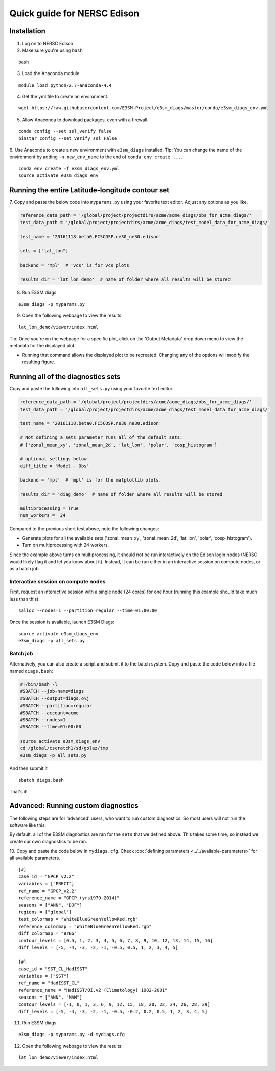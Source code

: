 
Quick guide for NERSC Edison
============================

Installation
------------

1. Log on to NERSC Edison

2. Make sure you're using ``bash``

::

    bash

3. Load the Anaconda module

::

    module load python/2.7-anaconda-4.4

4. Get the yml file to create an environment.

::

    wget https://raw.githubusercontent.com/E3SM-Project/e3sm_diags/master/conda/e3sm_diags_env.yml


5. Allow Anaconda to download packages, even with a firewall.

::

    conda config --set ssl_verify false
    binstar config --set verify_ssl False


6. Use Anaconda to create a new environment with ``e3sm_diags`` installed.
Tip: You can change the name of the environment by adding ``-n new_env_name`` to the end of ``conda env create ...``.

::

    conda env create -f e3sm_diags_env.yml
    source activate e3sm_diags_env


Running the entire Latitude-longitude contour set
-------------------------------------------------

7. Copy and paste the below code into ``myparams.py`` using your
favorite text editor. Adjust any options as you like. 

.. code:: python

    reference_data_path = '/global/project/projectdirs/acme/acme_diags/obs_for_acme_diags/'
    test_data_path = '/global/project/projectdirs/acme/acme_diags/test_model_data_for_acme_diags/'

    test_name = '20161118.beta0.FC5COSP.ne30_ne30.edison'

    sets = ["lat_lon"]

    backend = 'mpl'  # 'vcs' is for vcs plots

    results_dir = 'lat_lon_demo'  # name of folder where all results will be stored


8. Run E3SM diags.

::

    e3sm_diags -p myparams.py

9. Open the following webpage to view the results:

::

    lat_lon_demo/viewer/index.html


Tip: Once you're on the webpage for a specific plot, click on the 'Output Metadata' 
drop down menu to view the metadata for the displayed plot.

* Running that command allows the displayed plot to be recreated. Changing any of the options will modify the resulting figure.

Running all of the diagnostics sets
-----------------------------------

Copy and paste the following into ``all_sets.py`` using your
favorite text editor:

.. code:: python

  reference_data_path = '/global/project/projectdirs/acme/acme_diags/obs_for_acme_diags/'
  test_data_path = '/global/project/projectdirs/acme/acme_diags/test_model_data_for_acme_diags/'

  test_name = '20161118.beta0.FC5COSP.ne30_ne30.edison'

  # Not defining a sets parameter runs all of the default sets:
  # ['zonal_mean_xy', 'zonal_mean_2d', 'lat_lon', 'polar', 'cosp_histogram']

  # optional settings below
  diff_title = 'Model - Obs'

  backend = 'mpl'  # 'mpl' is for the matplotlib plots.

  results_dir = 'diag_demo'  # name of folder where all results will be stored

  multiprocessing = True
  num_workers =  24

Compared to the previous short test above, note the following changes:

* Generate plots for all the available sets ('zonal_mean_xy', 'zonal_mean_2d', 
  'lat_lon', 'polar', 'cosp_histogram').
* Turn on multiprocessing with 24 workers.

Since the example above turns on multiprocessing, it should not be run interactively
on the Edison login nodes (NERSC would likely flag it and let you know about it).
Instead, it can be run either in an interactive session on compute nodes, or as a batch
job.


Interactive session on compute nodes
^^^^^^^^^^^^^^^^^^^^^^^^^^^^^^^^^^^^

First, request an interactive session with a single node (24 cores) for one hour
(running this example should take much less than this): ::

  salloc --nodes=1 --partition=regular --time=01:00:00

Once the session is available, launch E3SM Diags: ::

  source activate e3sm_diags_env
  e3sm_diags -p all_sets.py

Batch job
^^^^^^^^^

Alternatively, you can also create a script and submit it to the batch system.
Copy and paste the code below into a file named ``diags.bash``:

.. code:: bash
 
  #!/bin/bash -l
  #SBATCH --job-name=diags
  #SBATCH --output=diags.o%j
  #SBATCH --partition=regular
  #SBATCH --account=acme
  #SBATCH --nodes=1
  #SBATCH --time=01:00:00

  source activate e3sm_diags_env
  cd /global/cscratch1/sd/golaz/tmp
  e3sm_diags -p all_sets.py

And then submit it ::

  sbatch diags.bash

That's it!


Advanced: Running custom diagnostics
------------------------------------
The following steps are for 'advanced' users, who want to run custom diagnostics.
So most users will not run the software like this.

By default, all of the E3SM diagnostics are ran for the ``sets`` that
we defined above. This takes some time, so instead we create our own
diagnostics to be ran.

10. Copy and paste the code below in ``mydiags.cfg``.
Check :doc:`defining parameters <../../available-parameters>`
for all available parameters.

::

    [#]
    case_id = "GPCP_v2.2"
    variables = ["PRECT"]
    ref_name = "GPCP_v2.2"
    reference_name = "GPCP (yrs1979-2014)"
    seasons = ["ANN", "DJF"]
    regions = ["global"]
    test_colormap = "WhiteBlueGreenYellowRed.rgb"
    reference_colormap = "WhiteBlueGreenYellowRed.rgb"
    diff_colormap = "BrBG"
    contour_levels = [0.5, 1, 2, 3, 4, 5, 6, 7, 8, 9, 10, 12, 13, 14, 15, 16]
    diff_levels = [-5, -4, -3, -2, -1, -0.5, 0.5, 1, 2, 3, 4, 5]

    [#]
    case_id = "SST_CL_HadISST"
    variables = ["SST"]
    ref_name = "HadISST_CL"
    reference_name = "HadISST/OI.v2 (Climatology) 1982-2001"
    seasons = ["ANN", "MAM"]
    contour_levels = [-1, 0, 1, 3, 6, 9, 12, 15, 18, 20, 22, 24, 26, 28, 29]
    diff_levels = [-5, -4, -3, -2, -1, -0.5, -0.2, 0.2, 0.5, 1, 2, 3, 4, 5]

11. Run E3SM diags.

::

    e3sm_diags -p myparams.py -d mydiags.cfg

12. Open the following webpage to view the results:

::

    lat_lon_demo/viewer/index.html
